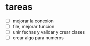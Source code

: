 * tareas 
  - [ ] mejorar la conexion
  - [ ] file, mejorar funcion
  - [ ] unir fechas y validar y crear clases
  - [ ] crear algo para numeros
